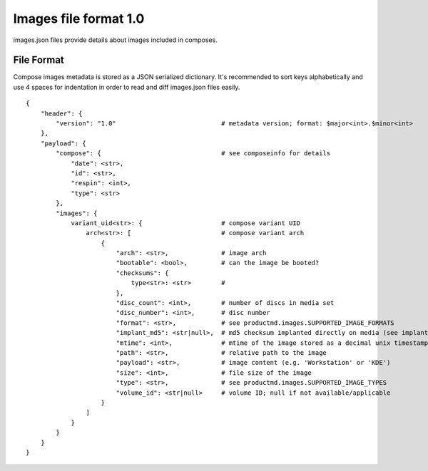 ======================
Images file format 1.0
======================

images.json files provide details about images included in composes.


File Format
===========

Compose images metadata is stored as a JSON serialized dictionary.
It's recommended to sort keys alphabetically and use 4 spaces for indentation
in order to read and diff images.json files easily.

::

    {
        "header": {
            "version": "1.0"                            # metadata version; format: $major<int>.$minor<int>
        },
        "payload": {
            "compose": {                                # see composeinfo for details
                "date": <str>,
                "id": <str>,
                "respin": <int>,
                "type": <str>
            },
            "images": {
                variant_uid<str>: {                     # compose variant UID
                    arch<str>: [                        # compose variant arch
                        {
                            "arch": <str>,              # image arch
                            "bootable": <bool>,         # can the image be booted?
                            "checksums": {
                                type<str>: <str>        # 
                            },
                            "disc_count": <int>,        # number of discs in media set
                            "disc_number": <int>,       # disc number
                            "format": <str>,            # see productmd.images.SUPPORTED_IMAGE_FORMATS
                            "implant_md5": <str|null>,  # md5 checksum implanted directly on media (see implantisomd5 and checkisomd5 commands)
                            "mtime": <int>,             # mtime of the image stored as a decimal unix timestamp
                            "path": <str>,              # relative path to the image
                            "payload": <str>,           # image content (e.g. 'Workstation' or 'KDE')
                            "size": <int>,              # file size of the image
                            "type": <str>,              # see productmd.images.SUPPORTED_IMAGE_TYPES
                            "volume_id": <str|null>     # volume ID; null if not available/applicable
                        }
                    ]
                }
            }
        }
    }
